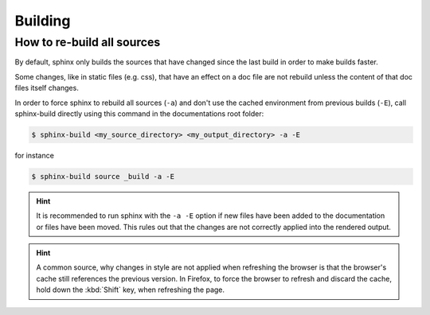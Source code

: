 Building
========
How to re-build all sources
---------------------------
By default, sphinx only builds the sources that have changed since the last build
in order to make builds faster.

Some changes, like in static files (e.g. css), that have an effect on a doc file
are not rebuild unless the content of that doc files itself changes.

In order to force sphinx to rebuild all sources (``-a``) and don't use the cached
environment from previous builds (``-E``), call sphinx-build directly using this
command in the documentations root folder:

.. code-block:: bash

    $ sphinx-build <my_source_directory> <my_output_directory> -a -E

for instance

.. code-block:: bash

    $ sphinx-build source _build -a -E

.. hint::

    It is recommended to run sphinx with the ``-a -E`` option if new files have
    been added to the documentation or files have been moved. This rules out
    that the changes are not correctly applied into the rendered output.

.. hint::

    A common source, why changes in style are not applied when refreshing the browser
    is that the browser's cache still references the previous version. In Firefox, to force the
    browser to refresh and discard the cache, hold down the :kbd:`Shift` key, when refreshing
    the page.
